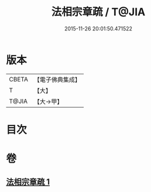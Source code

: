 #+TITLE: 法相宗章疏 / T@JIA
#+DATE: 2015-11-26 20:01:50.471522
* 版本
 |     CBETA|【電子佛典集成】|
 |         T|【大】     |
 |     T@JIA|【大→甲】   |

* 目次
* 卷
** [[file:KR6s0128_001.txt][法相宗章疏 1]]
